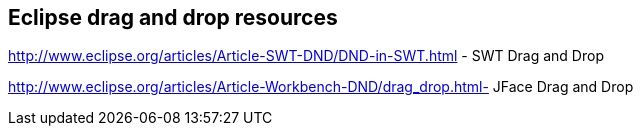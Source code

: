 [[resources_dnd]]
== Eclipse drag and drop resources

http://www.eclipse.org/articles/Article-SWT-DND/DND-in-SWT.html - SWT Drag and Drop

http://www.eclipse.org/articles/Article-Workbench-DND/drag_drop.html-  JFace Drag and Drop

